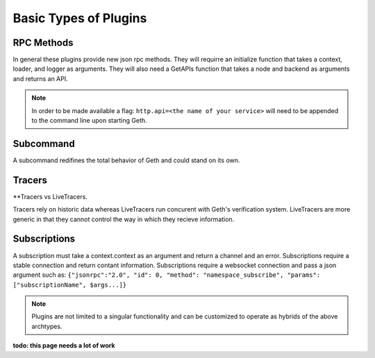 .. _types:

======================
Basic Types of Plugins
======================

RPC Methods
-----------

In general these plugins provide new json rpc methods. They will requirre an initialize function that takes a context, loader, and logger as arguments. They will also need a GetAPIs function that takes a node and backend as arguments and returns an API. 

.. NOTE:: In order to be made available a flag: ``http.api=<the name of your service>`` will need to be appended to the command line upon starting Geth. 

Subcommand
------------

A subcommand redifines the total behavior of Geth and could stand on its own. 

Tracers
-------

**Tracers vs LiveTracers. 

Tracers rely on historic data whereas LiveTracers run concurent with Geth's verification system. LiveTracers are more generic in that they cannot control the way in which they recieve information. 


Subscriptions
-------------

A subscription must take a context.context as an argument and return a channel and an error. Subscriptions require a stable connection and return contant information. Subscriptions require a websocket connection and pass a json argument such as: ``{"jsonrpc":"2.0", "id": 0, "method": "namespace_subscribe", "params": ["subscriptionName", $args...]}``

.. NOTE:: Plugins are not limited to a singular functionality and can be customized to operate as hybrids of the above archtypes. 

**todo: this page needs a lot of work**